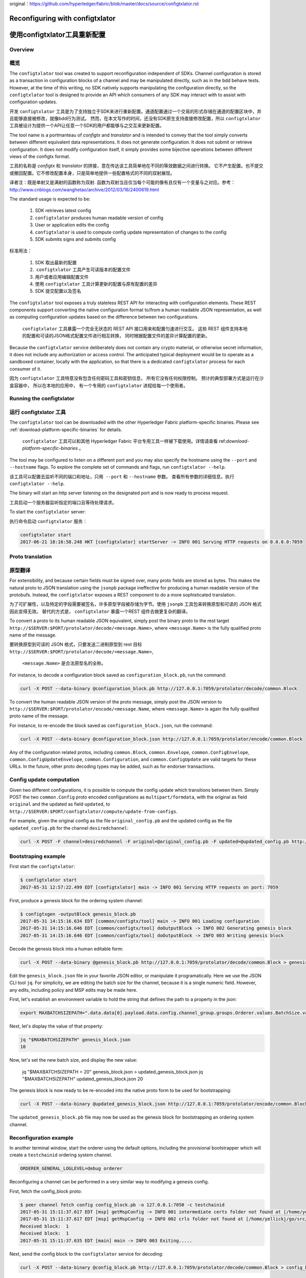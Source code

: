original：https://github.com/hyperledger/fabric/blob/master/docs/source/configtxlator.rst

Reconfiguring with configtxlator
================================
使用configtxlator工具重新配置
================================

Overview
--------
概览
--------

The ``configtxlator`` tool was created to support reconfiguration independent
of SDKs. Channel configuration is stored as a transaction in configuration
blocks of a channel and may be manipulated directly, such as in the bdd behave
tests.  However, at the time of this writing, no SDK natively supports
manipulating the configuration directly, so the ``configtxlator`` tool is
designed to provide an API which consumers of any SDK may interact with to
assist with configuration updates.

开发 ``configtxlator`` 工具是为了支持独立于SDK来进行重新配置。通道配置通过一个交易的形式存储在通道的配置区块中，并且能够直接被修改，就像bdd行为测试。
然而，在本文写作的时间，还没有SDK原生支持直接修改配置，所以 ``configtxlator`` 工具被设计为提供一个API让任意一个SDK的用户都能够与之交互来更新配置。

The tool name is a portmanteau of *configtx* and *translator* and is intended to
convey that the tool simply converts between different equivalent data
representations. It does not generate configuration. It does not submit or
retrieve configuration. It does not modify configuration itself, it simply
provides some bijective operations between different views of the configtx
format.

工具的名称是 *configtx* 和 *translator* 的拼接，意在传达该工具简单地在不同的等效数据之间进行转换。
它不产生配置。也不提交或撤回配置。它不修改配置本身，只是简单地提供一些配置格式的不同的双射展现。

译者注：既是单射又是满射的函数称为双射. 函数为双射当且仅当每个可能的像有且仅有一个变量与之对应。参考：http://www.cnblogs.com/wanghetao/archive/2012/03/16/2400619.html

The standard usage is expected to be:

  1. SDK retrieves latest config
  2. ``configtxlator`` produces human readable version of config
  3. User or application edits the config
  4. ``configtxlator`` is used to compute config update representation of
     changes to the config
  5. SDK submits signs and submits config
  
 
标准用法：

  1. SDK 取出最新的配置
  2.  ``configtxlator`` 工具产生可读版本的配置文件
  3. 用户或者应用编辑配置文件
  4. 使用 ``configtxlator`` 工具计算更新的配置与原有配置的差异
  5. SDK 提交配置以及签名


The ``configtxlator`` tool exposes a truly stateless REST API for interacting
with configuration elements.  These REST components support converting the
native configuration format to/from a human readable JSON representation, as
well as computing configuration updates based on the difference between two
configurations.

 ``configtxlator`` 工具暴露一个完全无状态的 REST API 接口用来和配置匀速进行交互。 
 这些 REST 组件支持本地的配置和可读的JSON格式配置文件进行相互转换， 同时根据配置文件的差异计算配置的更新。

Because the ``configtxlator`` service deliberately does not contain any crypto
material, or otherwise secret information, it does not include any authorization
or access control. The anticipated typical deployment would be to operate as
a sandboxed container, locally with the application, so that there is a
dedicated ``configtxlator`` process for each consumer of it.

因为 ``configtxlator`` 工具特意没有包含任何密码工具和密钥信息， 所有它没有任何权限控制。
预计的典型部署方式是运行在沙盒容器中， 所以在本地的应用中， 有一个专用的 ``configtxlator`` 进程给每一个使用者。


Running the configtxlator
-------------------------
运行 configtxlator 工具
-------------------------

The ``configtxlator`` tool can be downloaded with the other Hyperledger Fabric
platform-specific binaries. Please see :ref:`download-platform-specific-binaries`
for details.

 ``configtxlator`` 工具可以和其他 Hyperledger Fabric 平台专用工具一样被下载使用。详情请查看 ref:`download-platform-specific-binaries` 。

The tool may be configured to listen on a different port and you may also
specify the hostname using the ``--port`` and ``--hostname`` flags. To explore
the complete set of commands and flags, run ``configtxlator --help``.

该工具可以配置去监听不同的端口和地址，只用  ``--port`` 和 ``--hostname`` 参数。
查看所有参数的详细信息，执行 ``configtxlator --help``.

The binary will start an http server listening on the designated port and is now
ready to process request.

工具启动一个服务器监听指定的端口且等待处理请求。

To start the ``configtxlator`` server:

执行命令启动 ``configtxlator`` 服务：

.. code:: bash

  configtxlator start
  2017-06-21 18:16:58.248 HKT [configtxlator] startServer -> INFO 001 Serving HTTP requests on 0.0.0.0:7059

Proto translation
-----------------
原型翻译
-----------------

For extensibility, and because certain fields must be signed over, many proto
fields are stored as bytes.  This makes the natural proto to JSON translation
using the ``jsonpb`` package ineffective for producing a human readable version
of the protobufs.  Instead, the ``configtxlator`` exposes a REST component to do
a more sophisticated translation.

为了可扩展性，以及特定的字段需要被签名，许多原型字段被存储为字节。使用 ``jsonpb`` 工具包来转换原型和可读的 JSON 格式因此变得无效。
替代的方式是， ``configtxlator`` 暴露一个REST 组件去做更复杂的翻译。

To convert a proto to its human readable JSON equivalent, simply post the binary
proto to the rest target
``http://$SERVER:$PORT/protolator/decode/<message.Name>``,
where ``<message.Name>`` is the fully qualified proto name of the message.

要转换原型到可读的 JSON 格式，只要发送二进制原型到 rest 目标
``http://$SERVER:$PORT/protolator/decode/<message.Name>``,
 ``<message.Name>`` 是合法原型名的全称。

For instance, to decode a configuration block saved as
``configuration_block.pb``, run the command:

.. code:: bash

  curl -X POST --data-binary @configuration_block.pb http://127.0.0.1:7059/protolator/decode/common.Block

To convert the human readable JSON version of the proto message, simply post the
JSON version to ``http://$SERVER:$PORT/protolator/encode/<message.Name``, where
``<message.Name>`` is again the fully qualified proto name of the message.

For instance, to re-encode the block saved as ``configuration_block.json``, run
the command:

.. code:: bash

  curl -X POST --data-binary @configuration_block.json http://127.0.0.1:7059/protolator/encode/common.Block

Any of the configuration related protos, including ``common.Block``,
``common.Envelope``, ``common.ConfigEnvelope``, ``common.ConfigUpdateEnvelope``,
``common.Configuration``, and ``common.ConfigUpdate`` are valid targets for
these URLs.  In the future, other proto decoding types may be added, such as
for endorser transactions.

Config update computation
-------------------------

Given two different configurations, it is possible to compute the config update
which transitions between them.  Simply POST the two ``common.Config`` proto
encoded configurations as ``multipart/formdata``, with the original as field
``original`` and the updated as field ``updated``, to
``http://$SERVER:$PORT/configtxlator/compute/update-from-configs``.

For example, given the original config as the file ``original_config.pb`` and
the updated config as the file ``updated_config.pb`` for the channel
``desiredchannel``:

.. code:: bash

  curl -X POST -F channel=desiredchannel -F original=@original_config.pb -F updated=@updated_config.pb http://127.0.0.1:7059/configtxlator/compute/update-from-configs

Bootstraping example
--------------------

First start the ``configtxlator``:

.. code:: bash

  $ configtxlator start
  2017-05-31 12:57:22.499 EDT [configtxlator] main -> INFO 001 Serving HTTP requests on port: 7059

First, produce a genesis block for the ordering system channel:

.. code:: bash

  $ configtxgen -outputBlock genesis_block.pb
  2017-05-31 14:15:16.634 EDT [common/configtx/tool] main -> INFO 001 Loading configuration
  2017-05-31 14:15:16.646 EDT [common/configtx/tool] doOutputBlock -> INFO 002 Generating genesis block
  2017-05-31 14:15:16.646 EDT [common/configtx/tool] doOutputBlock -> INFO 003 Writing genesis block

Decode the genesis block into a human editable form:

.. code:: bash

  curl -X POST --data-binary @genesis_block.pb http://127.0.0.1:7059/protolator/decode/common.Block > genesis_block.json

Edit the ``genesis_block.json`` file in your favorite JSON editor, or manipulate
it programatically.  Here we use the JSON CLI tool ``jq``.  For simplicity, we
are editing the batch size for the channel, because it is a single numeric
field. However, any edits, including policy and MSP edits may be made here.

First, let's establish an environment variable to hold the string that defines
the path to a property in the json:

.. code:: bash

  export MAXBATCHSIZEPATH=".data.data[0].payload.data.config.channel_group.groups.Orderer.values.BatchSize.value.max_message_count"

Next, let's display the value of that property:

.. code:: bash

  jq "$MAXBATCHSIZEPATH" genesis_block.json
  10

Now, let's set the new batch size, and display the new value:

  jq "$MAXBATCHSIZEPATH = 20" genesis_block.json  > updated_genesis_block.json
  jq "$MAXBATCHSIZEPATH" updated_genesis_block.json
  20

The genesis block is now ready to be re-encoded into the native proto form to be
used for bootstrapping:

.. code:: bash

  curl -X POST --data-binary @updated_genesis_block.json http://127.0.0.1:7059/protolator/encode/common.Block > updated_genesis_block.pb

The ``updated_genesis_block.pb`` file may now be used as the genesis block for
bootstrapping an ordering system channel.

Reconfiguration example
-----------------------

In another terminal window, start the orderer using the default options,
including the provisional bootstrapper which will create a ``testchainid``
ordering system channel.

.. code:: bash

  ORDERER_GENERAL_LOGLEVEL=debug orderer

Reconfiguring a channel can be performed in a very similar way to modifying a
genesis config.

First, fetch the config_block proto:

.. code:: bash

  $ peer channel fetch config config_block.pb -o 127.0.0.1:7050 -c testchainid
  2017-05-31 15:11:37.617 EDT [msp] getMspConfig -> INFO 001 intermediate certs folder not found at [/home/yellickj/go/src/github.com/hyperledger/fabric/sampleconfig/msp/intermediatecerts]. Skipping.: [stat /home/yellickj/go/src/github.com/hyperledger/fabric/sampleconfig/msp/intermediatecerts: no such file or directory]
  2017-05-31 15:11:37.617 EDT [msp] getMspConfig -> INFO 002 crls folder not found at [/home/yellickj/go/src/github.com/hyperledger/fabric/sampleconfig/msp/intermediatecerts]. Skipping.: [stat /home/yellickj/go/src/github.com/hyperledger/fabric/sampleconfig/msp/crls: no such file or directory]
  Received block:  1
  Received block:  1
  2017-05-31 15:11:37.635 EDT [main] main -> INFO 003 Exiting.....

Next, send the config block to the ``configtxlator`` service for decoding:

.. code:: bash

  curl -X POST --data-binary @config_block.pb http://127.0.0.1:7059/protolator/decode/common.Block > config_block.json

Extract the config section from the block:

.. code:: bash

  jq .data.data[0].payload.data.config config_block.json > config.json

Edit the config, saving it as a new ``updated_config.json``.  Here, we set the
batch size to 30.

.. code:: bash

  jq ".channel_group.groups.Orderer.values.BatchSize.value.max_message_count = 30" config.json  > updated_config.json

Re-encode both the original config, and the updated config into proto:

.. code:: bash

  curl -X POST --data-binary @config.json http://127.0.0.1:7059/protolator/encode/common.Config > config.pb

.. code:: bash

  curl -X POST --data-binary @updated_config.json http://127.0.0.1:7059/protolator/encode/common.Config > updated_config.pb

Now, with both configs properly encoded, send them to the `configtxlator`
service to compute the config update which transitions between the two.

.. code:: bash

  curl -X POST -F original=@config.pb -F updated=@updated_config.pb http://127.0.0.1:7059/configtxlator/compute/update-from-configs -F channel=testchainid > config_update.pb

At this point, the computed config update is now prepared. Traditionally,
an SDK would be used to sign and wrap this message. However, in the interest of
using only the peer cli, the `configtxlator` can also be used for this task.

First, we decode the ConfigUpdate so that we may work with it as text:

.. code:: bash

  $ curl -X POST --data-binary @config_update.pb http://127.0.0.1:7059/protolator/decode/common.ConfigUpdate > config_update.json

Then, we wrap it in an envelope message:

.. code:: bash

  echo '{"payload":{"header":{"channel_header":{"channel_id":"testchainid", "type":2}},"data":{"config_update":'$(cat config_update.json)'}}}' > config_update_as_envelope.json

Next, convert it back into the proto form of a full fledged config
transaction:

.. code:: bash

  curl -X POST --data-binary @config_update_as_envelope.json http://127.0.0.1:7059/protolator/encode/common.Envelope > config_update_as_envelope.pb

Finally, submit the config update transaction to ordering to perform a config
update.

.. code:: bash

  peer channel update -f config_update_as_envelope.pb -c testchainid -o 127.0.0.1:7050

Adding an organization
----------------------

First start the ``configtxlator``:

.. code:: bash

  $ configtxlator start
  2017-05-31 12:57:22.499 EDT [configtxlator] main -> INFO 001 Serving HTTP requests on port: 7059

Start the orderer using the ``SampleDevModeSolo`` profile option.

.. code:: bash

  ORDERER_GENERAL_LOGLEVEL=debug ORDERER_GENERAL_GENESISPROFILE=SampleDevModeSolo orderer

The process to add an organization then follows exactly like the batch size
example. However, instead of setting the batch size, a new org is defined at
the application level. Adding an organization is slightly more involved because
we must first create a channel, then modify its membership set.

.. Licensed under Creative Commons Attribution 4.0 International License
   https://creativecommons.org/licenses/by/4.0/
